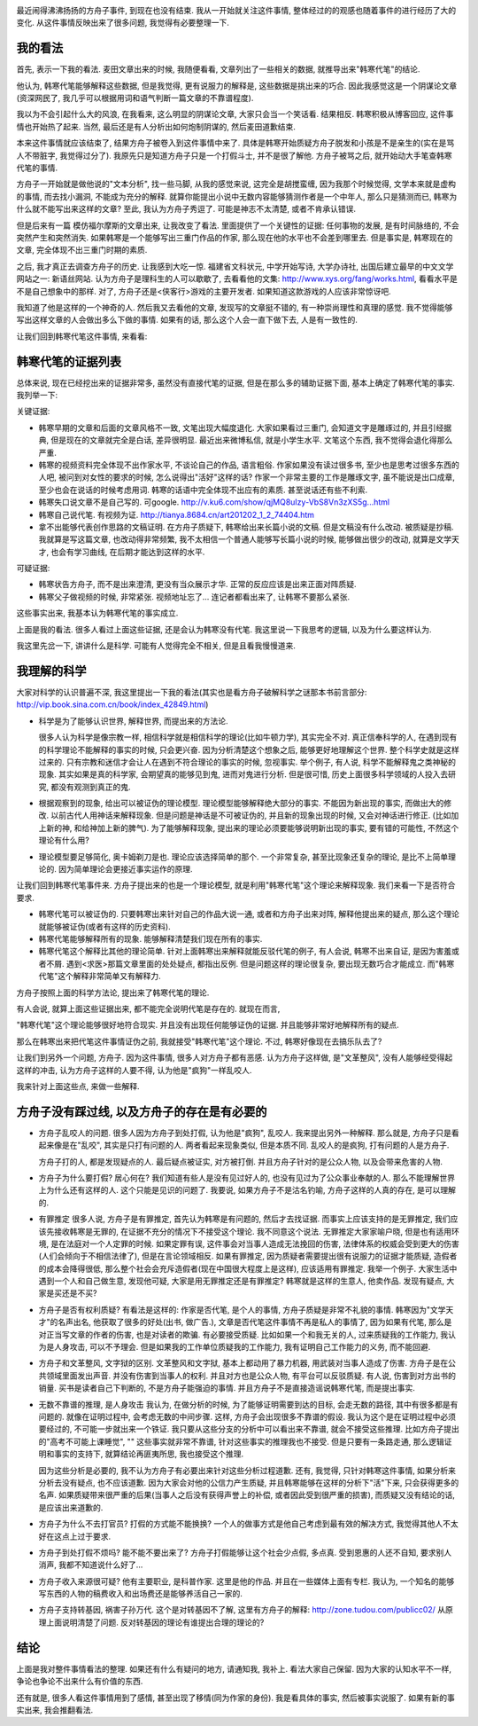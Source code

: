 .. image:: http://www.rwabc.com/rwheadphoto/554.gif
   :width: 600px
   :align: center

最近闹得沸沸扬扬的方舟子事件, 到现在也没有结束. 我从一开始就关注这件事情, 整体经过的的观感也随着事件的进行经历了大的变化. 从这件事情反映出来了很多问题, 我觉得有必要整理一下.

我的看法
----------------------------

首先, 表示一下我的看法. 麦田文章出来的时候, 我随便看看, 文章列出了一些相关的数据, 就推导出来"韩寒代笔"的结论.

他认为, 韩寒代笔能够解释这些数据, 但是我觉得, 更有说服力的解释是, 这些数据是挑出来的巧合. 因此我感觉这是一个阴谋论文章(资深网民了, 我几乎可以根据用词和语气判断一篇文章的不靠谱程度).

我以为不会引起什么大的风浪, 在我看来, 这么明显的阴谋论文章, 大家只会当一个笑话看. 结果相反. 韩寒积极从博客回应, 这件事情也开始热了起来. 当然, 最后还是有人分析出如何炮制阴谋的, 然后麦田道歉结束.

本来这件事情就应该结束了, 结果方舟子被卷入到这件事情中来了. 具体是韩寒开始质疑方舟子脱发和小孩是不是亲生的(实在是骂人不带脏字, 我觉得过分了).
我原先只是知道方舟子只是一个打假斗士, 并不是很了解他. 方舟子被骂之后, 就开始动大手笔查韩寒代笔的事情. 

方舟子一开始就是做他说的"文本分析", 找一些马脚, 从我的感觉来说, 这完全是胡搅蛮缠, 因为我那个时候觉得, 文学本来就是虚构的事情, 而去找小漏洞, 不能成为充分的解释.
就算你能提出小说中无数内容能够猜测作者是一个中年人, 那么只是猜测而已, 韩寒为什么就不能写出来这样的文章? 
至此, 我认为方舟子秀逗了. 可能是神志不太清楚, 或者不肯承认错误.

但是后来有一篇 模仿福尔摩斯的文章出来, 让我改变了看法. 
里面提供了一个关键性的证据: 任何事物的发展, 是有时间脉络的, 不会突然产生和突然消失. 如果韩寒是一个能够写出三重门作品的作家, 那么现在他的水平也不会差到哪里去.
但是事实是, 韩寒现在的文章, 完全体现不出三重门时期的素质. 

之后, 我才真正去调查方舟子的历史. 让我感到大吃一惊. 福建省文科状元, 中学开始写诗, 大学办诗社, 出国后建立最早的中文文学网站之一: 新语丝网站.
认为方舟子是理科生的人可以歇歇了, 去看看他的文集: http://www.xys.org/fang/works.html, 看看水平是不是自己想象中的那样. 
对了, 方舟子还是<侠客行>游戏的主要开发者. 如果知道这款游戏的人应该非常惊讶吧.

我知道了他是这样的一个神奇的人. 然后我又去看他的文章, 发现写的文章挺不错的, 有一种崇尚理性和真理的感觉. 我不觉得能够写出这样文章的人会做出多么下做的事情. 如果有的话, 那么这个人会一直下做下去, 人是有一致性的.

让我们回到韩寒代笔这件事情, 来看看:

韩寒代笔的证据列表
-----------------------------

总体来说, 现在已经挖出来的证据非常多, 虽然没有直接代笔的证据, 但是在那么多的辅助证据下面, 基本上确定了韩寒代笔的事实. 我列举一下:

关键证据:

- 韩寒早期的文章和后面的文章风格不一致, 文笔出现大幅度退化.
  大家如果看过三重门, 会知道文字是雕琢过的, 并且引经据典, 但是现在的文章就完全是白话, 差异很明显. 最近出来微博私信, 就是小学生水平. 
  文笔这个东西, 我不觉得会退化得那么严重.

- 韩寒的视频资料完全体现不出作家水平, 不谈论自己的作品, 语言粗俗.
  作家如果没有读过很多书, 至少也是思考过很多东西的人吧, 被问到对女性的要求的时候, 怎么说得出"活好"这样的话? 
  作家一个非常主要的工作是雕琢文字, 虽不能说是出口成章, 至少也会在说话的时候考虑用词. 韩寒的话语中完全体现不出应有的素质. 甚至说话还有些不利索.
  
- 韩寒失口说文章不是自己写的. 可google.
  http://v.ku6.com/show/qjMQ8uIzy-VbS8Vn3zXS5g...html

- 韩寒自己说代笔. 有视频为证.
  http://tianya.8684.cn/art201202_1_2_74404.htm

- 拿不出能够代表创作思路的文稿证明.
  在方舟子质疑下, 韩寒给出来长篇小说的文稿. 但是文稿没有什么改动. 被质疑是抄稿.
  我就算是写这篇文章, 也改动得非常频繁, 我不太相信一个普通人能够写长篇小说的时候, 能够做出很少的改动, 
  就算是文学天才, 也会有学习曲线, 在后期才能达到这样的水平.

可疑证据:

- 韩寒状告方舟子, 而不是出来澄清, 更没有当众展示才华.
  正常的反应应该是出来正面对阵质疑.

- 韩寒父子做视频的时候, 非常紧张. 视频地址忘了...
  连记者都看出来了, 让韩寒不要那么紧张.

这些事实出来, 我基本认为韩寒代笔的事实成立. 

上面是我的看法. 很多人看过上面这些证据, 还是会认为韩寒没有代笔. 我这里说一下我思考的逻辑, 以及为什么要这样认为.

我这里先岔一下, 讲讲什么是科学. 可能有人觉得完全不相关, 但是且看我慢慢道来.

我理解的科学
------------------------------

大家对科学的认识普遍不深, 我这里提出一下我的看法(其实也是看方舟子破解科学之谜那本书前言部分: http://vip.book.sina.com.cn/book/index_42849.html)

- 科学是为了能够认识世界, 解释世界, 而提出来的方法论.

  很多人认为科学是像宗教一样, 相信科学就是相信科学的理论(比如牛顿力学), 其实完全不对. 
  真正信奉科学的人, 在遇到现有的科学理论不能解释的事实的时候, 只会更兴奋. 因为分析清楚这个想象之后, 能够更好地理解这个世界. 整个科学史就是这样过来的.
  只有宗教和迷信才会让人在遇到不符合理论的事实的时候, 忽视事实.
  举个例子, 有人说, 科学不能解释鬼之类神秘的现象. 其实如果是真的科学家, 会期望真的能够见到鬼, 进而对鬼进行分析. 但是很可惜, 
  历史上面很多科学领域的人投入去研究, 都没有观测到真正的鬼.

- 根据观察到的现象, 给出可以被证伪的理论模型. 理论模型能够解释绝大部分的事实. 不能因为新出现的事实, 而做出大的修改.
  以前古代人用神话来解释现象. 但是问题是神话是不可被证伪的, 并且新的现象出现的时候, 又会对神话进行修正. (比如加上新的神, 和给神加上新的脾气).
  为了能够解释现象, 提出来的理论必须要能够说明新出现的事实, 要有错的可能性, 不然这个理论有什么用?

- 理论模型要足够简化, 奥卡姆剃刀是也.
  理论应该选择简单的那个. 一个非常复杂, 甚至比现象还复杂的理论, 是比不上简单理论的. 因为简单理论会更接近事实运作的原理.

让我们回到韩寒代笔事件来. 方舟子提出来的也是一个理论模型, 就是利用"韩寒代笔"这个理论来解释现象. 我们来看一下是否符合要求.

- 韩寒代笔可以被证伪的.
  只要韩寒出来针对自己的作品大说一通, 或者和方舟子出来对阵, 解释他提出来的疑点, 那么这个理论就能够被证伪(或者有这样的历史资料). 

- 韩寒代笔能够解释所有的现象.
  能够解释清楚我们现在所有的事实.
  
- 韩寒代笔这个解释比其他的理论简单.
  针对上面韩寒出来解释就能反驳代笔的例子, 有人会说, 韩寒不出来自证, 是因为害羞或者不屑. 遇到<求医>那篇文章里面的处处疑点, 都指出反例.
  但是问题这样的理论很复杂, 要出现无数巧合才能成立. 而"韩寒代笔"这个解释非常简单又有解释力.

方舟子按照上面的科学方法论, 提出来了韩寒代笔的理论.

有人会说, 就算上面这些证据出来, 都不能完全说明代笔是存在的. 就现在而言, 

"韩寒代笔"这个理论能够很好地符合现实. 并且没有出现任何能够证伪的证据. 并且能够非常好地解释所有的疑点. 

那么在韩寒出来把代笔这件事情证伪之前, 我就接受"韩寒代笔"这个理论. 不过, 韩寒好像现在去搞乐队去了?

让我们到另外一个问题, 方舟子. 因为这件事情, 很多人对方舟子都有恶感. 认为方舟子这样做, 是"文革整风", 没有人能够经受得起这样的冲击, 认为方舟子这样的人要不得, 认为他是"疯狗"一样乱咬人. 

我来针对上面这些点, 来做一些解释.

方舟子没有踩过线, 以及方舟子的存在是有必要的
--------------------------------------------------------------------------------------

- 方舟子乱咬人的问题.
  很多人因为方舟子到处打假, 认为他是"疯狗", 乱咬人. 
  我来提出另外一种解释. 那么就是, 方舟子只是看起来像是在"乱咬", 其实是只打有问题的人.
  两者看起来现象类似, 但是本质不同. 乱咬人的是疯狗, 打有问题的人是方舟子.

  方舟子打的人, 都是发现疑点的人. 最后疑点被证实, 对方被打倒.
  并且方舟子针对的是公众人物, 以及会带来危害的人物. 

- 方舟子为什么要打假? 居心何在?
  我们知道有些人是没有见过好人的, 也没有见过为了公众事业奉献的人. 
  那么不能理解世界上为什么还有这样的人. 这个只能是见识的问题了.
  我要说, 如果方舟子不是沽名钓喻, 方舟子这样的人真的存在, 是可以理解的.

- 有罪推定
  很多人说, 方舟子是有罪推定, 首先认为韩寒是有问题的, 然后才去找证据. 而事实上应该支持的是无罪推定, 我们应该先接收韩寒是无罪的, 在证据不充分的情况下不接受这个理论.
  我不同意这个说法. 无罪推定大家家喻户晓, 但是也有适用环境, 是在法庭对一个人定罪的时候. 
  如果定罪有误, 这件事会对当事人造成无法挽回的伤害, 法律体系的权威会受到更大的伤害(人们会倾向于不相信法律了), 
  但是在言论领域相反. 如果有罪推定, 因为质疑者需要提出很有说服力的证据才能质疑, 造假者的成本会降得很低, 那么整个社会会充斥造假者(现在中国很大程度上是这样), 应该适用有罪推定.
  我举一个例子. 大家生活中遇到一个人和自己做生意, 发现他可疑, 大家是用无罪推定还是有罪推定? 韩寒就是这样的生意人, 他卖作品. 发现有疑点, 大家是买还是不买?

- 方舟子是否有权利质疑?
  有看法是这样的: 作家是否代笔, 是个人的事情, 方舟子质疑是非常不礼貌的事情.
  韩寒因为"文学天才"的名声出名, 他获取了很多的好处(出书, 做广告.), 文章是否代笔这件事情不再是私人的事情了, 因为如果有代笔, 那么是对正当写文章的作者的伤害, 也是对读者的欺骗. 有必要接受质疑.
  比如如果一个和我无关的人, 过来质疑我的工作能力, 我认为是人身攻击, 可以不予理会. 但是如果我的工作单位质疑我的工作能力, 我有证明自己工作能力的义务, 而不能回避.
  
- 方舟子和文革整风, 文字狱的区别.
  文革整风和文字狱, 基本上都动用了暴力机器, 用武装对当事人造成了伤害. 
  方舟子是在公共领域里面发出声音. 并没有伤害到当事人的权利. 并且对方也是公众人物, 有平台可以反驳质疑.
  有人说, 伤害到对方出书的销量. 买书是读者自己下判断的, 不是方舟子能强迫的事情. 并且方舟子不是直接造谣说韩寒代笔, 而是提出事实.

- 无数不靠谱的推理, 是人身攻击
  我认为, 在做分析的时候, 为了能够证明需要到达的目标, 会走无数的路径, 其中有很多都是有问题的. 就像在证明过程中, 会考虑无数的中间步骤.
  这样, 方舟子会出现很多不靠谱的假设. 我认为这个是在证明过程中必须要经过的, 不可能一步就出来一个铁证. 我只要从这些分支的分析中可以看出来不靠谱, 就会不接受这些推理.
  比如方舟子提出的"高考不可能上课睡觉", "" 这些事实就非常不靠谱, 针对这些事实的推理我也不接受.
  但是只要有一条路走通, 那么逻辑证明和事实的支持下, 就算结论再匪夷所思, 我也接受这个推理. 

  因为这些分析是必要的, 我不认为方舟子有必要出来针对这些分析过程道歉. 还有, 我觉得, 只针对韩寒这件事情, 如果分析来分析去没有疑点, 也不应该道歉. 
  因为大家会对他的公信力产生质疑, 并且韩寒能够在这样的分析下"活"下来, 只会获得更多的名声.
  如果质疑带来很严重的后果(当事人之后没有获得声誉上的补偿, 或者因此受到很严重的损害), 而质疑又没有结论的话, 是应该出来道歉的.

- 方舟子为什么不去打官员? 打假的方式能不能换换?
  一个人的做事方式是他自己考虑到最有效的解决方式, 我觉得其他人不太好在这点上过于要求.

- 方舟子到处打假不烦吗? 能不能不要出来了?
  方舟子打假能够让这个社会少点假, 多点真. 受到恩惠的人还不自知, 要求别人消声, 我都不知道说什么好了...

- 方舟子收入来源很可疑?
  他有主要职业, 是科普作家. 这里是他的作品. 并且在一些媒体上面有专栏. 我认为, 一个知名的能够写东西的人物的稿费收入和出场费还是能够养活自己一家的.

- 方舟子支持转基因, 祸害子孙万代.
  这个是对转基因不了解, 这里有方舟子的解释: http://zone.tudou.com/publicc02/ 从原理上面说明清楚了问题. 
  反对转基因的理论有谁提出合理的理论的?


结论
----------------

上面是我对整件事情看法的整理. 如果还有什么有疑问的地方, 请通知我, 我补上. 看法大家自己保留. 因为大家的认知水平不一样, 争论也争论不出来什么有价值的东西.

还有就是, 很多人看这件事情用到了感情, 甚至出现了移情(同为作家的身份). 我是看具体的事实, 然后被事实说服了. 如果有新的事实出来, 我会推翻看法.
